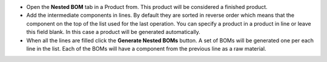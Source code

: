 
* Open the  **Nested BOM** tab in a Product from.  This product will be considered a finished product.
* Add the intermediate components in lines. By default they are sorted in reverse order which means that the component on the top of the list used for the last operation. You can specify a product in a product in line or leave this field blank. In this case a product will be generated automatically.
* When all the lines are filled click the  **Generate Nested BOMs** button. A set of BOMs will be generated one per each line in the list. Each of the BOMs will have a component from the previous line as a raw material.
